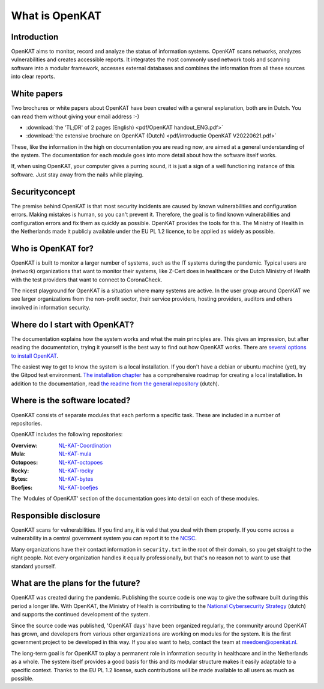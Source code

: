 ===============
What is OpenKAT
===============

Introduction
============

OpenKAT aims to monitor, record and analyze the status of information systems. OpenKAT scans networks, analyzes vulnerabilities and creates accessible reports. It integrates the most commonly used network tools and scanning software into a modular framework, accesses external databases and combines the information from all these sources into clear reports.

.. image:: img/flowopenkat.png
  :alt: flow of OpenKAT

White papers
============

Two brochures or white papers about OpenKAT have been created with a general explanation, both are in Dutch. You can read them without giving your email address :-)

- :download:`the 'TL;DR' of 2 pages (English) <pdf/OpenKAT handout_ENG.pdf>`
- :download:`the extensive brochure on OpenKAT (Dutch) <pdf/introductie OpenKAT V20220621.pdf>`

These, like the information in the high on documentation you are reading now, are aimed at a general understanding of the system. The documentation for each module goes into more detail about how the software itself works.

If, when using OpenKAT, your computer gives a purring sound, it is just a sign of a well functioning instance of this software. Just stay away from the nails while playing.

Securityconcept
===============

The premise behind OpenKAT is that most security incidents are caused by known vulnerabilities and configuration errors. Making mistakes is human, so you can't prevent it. Therefore, the goal is to find known vulnerabilities and configuration errors and fix them as quickly as possible. OpenKAT provides the tools for this. The Ministry of Health in the Netherlands made it publicly available under the EU PL 1.2 licence, to be applied as widely as possible.

Who is OpenKAT for?
===================

OpenKAT is built to monitor a larger number of systems, such as the IT systems during the pandemic. Typical users are (network) organizations that want to monitor their systems, like Z-Cert does in healthcare or the Dutch Ministry of Health with the test providers that want to connect to CoronaCheck.

The nicest playground for OpenKAT is a situation where many systems are active. In the user group around OpenKAT we see larger organizations from the non-profit sector, their service providers, hosting providers, auditors and others involved in information security.

Where do I start with OpenKAT?
==============================

The documentation explains how the system works and what the main principles are. This gives an impression, but after reading the documentation, trying it yourself is the best way to find out how OpenKAT works. There are `several options to install OpenKAT <https://docs.openkat.nl/technical_design/index.html>`_.

The easiest way to get to know the system is a local installation. If you don't have a debian or ubuntu machine (yet), try the Gitpod test environment. `The installation chapter <https://docs.openkat.nl/technical_design/index.html>`_ has a comprehensive roadmap for creating a local installation. In addition to the documentation, read `the readme from the general repository <https://github.com/minvws/nl-kat-coordination>`_ (dutch).

Where is the software located?
==============================

OpenKAT consists of separate modules that each perform a specific task. These are included in a number of repositories.

OpenKAT includes the following repositories:

:Overview: `NL-KAT-Coordination <https://github.com/minvws/nl-kat-coordination>`_

:Mula: `NL-KAT-mula <https://github.com/minvws/nl-kat-mula>`_

:Octopoes: `NL-KAT-octopoes <https://github.com/minvws/nl-kat-octopoes>`_

:Rocky: `NL-KAT-rocky <https://github.com/minvws/nl-kat-rocky>`_

:Bytes: `NL-KAT-bytes <https://github.com/minvws/nl-kat-bytes>`_

:Boefjes: `NL-KAT-boefjes <https://github.com/minvws/nl-kat-boefjes>`_

The 'Modules of OpenKAT' section of the documentation goes into detail on each of these modules.

Responsible disclosure
======================

OpenKAT scans for vulnerabilities. If you find any, it is valid that you deal with them properly. If you come across a vulnerability in a central government system you can report it to the `NCSC <https://www.ncsc.nl/contact/kwetsbaarheid-melden>`_.

Many organizations have their contact information in ``security.txt`` in the root of their domain, so you get straight to the right people. Not every organization handles it equally professionally, but that's no reason not to want to use that standard yourself.

What are the plans for the future?
==================================

OpenKAT was created during the pandemic. Publishing the source code is one way to give the software built during this period a longer life. With OpenKAT, the Ministry of Health is contributing to the `National Cybersecurity Strategy <https://www.rijksoverheid.nl/actueel/nieuws/2022/10/10/kabinet-presenteert-nieuwe-cybersecuritystrategie>`_ (dutch) and supports the continued development of the system.

Since the source code was published, 'OpenKAT days' have been organized regularly, the community around OpenKAT has grown, and developers from various other organizations are working on modules for the system. It is the first government project to be developed in this way. If you also want to help, contact the team at meedoen@openkat.nl.

The long-term goal is for OpenKAT to play a permanent role in information security in healthcare and in the Netherlands as a whole. The system itself provides a good basis for this and its modular structure makes it easily adaptable to a specific context. Thanks to the EU PL 1.2 license, such contributions will be made available to all users as much as possible.
